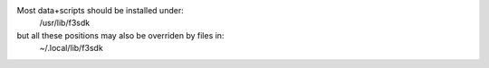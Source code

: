 Most data+scripts should be installed under:
   /usr/lib/f3sdk

but all these positions may also be overriden by files in:
   ~/.local/lib/f3sdk
